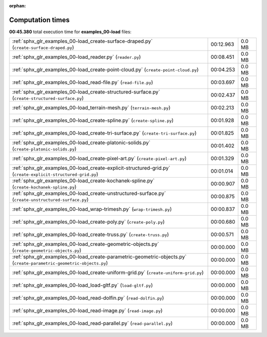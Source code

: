 
:orphan:

.. _sphx_glr_examples_00-load_sg_execution_times:

Computation times
=================
**00:45.380** total execution time for **examples_00-load** files:

+----------------------------------------------------------------------------------------------------------------------+-----------+--------+
| :ref:`sphx_glr_examples_00-load_create-surface-draped.py` (``create-surface-draped.py``)                             | 00:12.963 | 0.0 MB |
+----------------------------------------------------------------------------------------------------------------------+-----------+--------+
| :ref:`sphx_glr_examples_00-load_reader.py` (``reader.py``)                                                           | 00:08.451 | 0.0 MB |
+----------------------------------------------------------------------------------------------------------------------+-----------+--------+
| :ref:`sphx_glr_examples_00-load_create-point-cloud.py` (``create-point-cloud.py``)                                   | 00:04.253 | 0.0 MB |
+----------------------------------------------------------------------------------------------------------------------+-----------+--------+
| :ref:`sphx_glr_examples_00-load_read-file.py` (``read-file.py``)                                                     | 00:03.697 | 0.0 MB |
+----------------------------------------------------------------------------------------------------------------------+-----------+--------+
| :ref:`sphx_glr_examples_00-load_create-structured-surface.py` (``create-structured-surface.py``)                     | 00:02.437 | 0.0 MB |
+----------------------------------------------------------------------------------------------------------------------+-----------+--------+
| :ref:`sphx_glr_examples_00-load_terrain-mesh.py` (``terrain-mesh.py``)                                               | 00:02.213 | 0.0 MB |
+----------------------------------------------------------------------------------------------------------------------+-----------+--------+
| :ref:`sphx_glr_examples_00-load_create-spline.py` (``create-spline.py``)                                             | 00:01.928 | 0.0 MB |
+----------------------------------------------------------------------------------------------------------------------+-----------+--------+
| :ref:`sphx_glr_examples_00-load_create-tri-surface.py` (``create-tri-surface.py``)                                   | 00:01.825 | 0.0 MB |
+----------------------------------------------------------------------------------------------------------------------+-----------+--------+
| :ref:`sphx_glr_examples_00-load_create-platonic-solids.py` (``create-platonic-solids.py``)                           | 00:01.402 | 0.0 MB |
+----------------------------------------------------------------------------------------------------------------------+-----------+--------+
| :ref:`sphx_glr_examples_00-load_create-pixel-art.py` (``create-pixel-art.py``)                                       | 00:01.329 | 0.0 MB |
+----------------------------------------------------------------------------------------------------------------------+-----------+--------+
| :ref:`sphx_glr_examples_00-load_create-explicit-structured-grid.py` (``create-explicit-structured-grid.py``)         | 00:01.014 | 0.0 MB |
+----------------------------------------------------------------------------------------------------------------------+-----------+--------+
| :ref:`sphx_glr_examples_00-load_create-kochanek-spline.py` (``create-kochanek-spline.py``)                           | 00:00.907 | 0.0 MB |
+----------------------------------------------------------------------------------------------------------------------+-----------+--------+
| :ref:`sphx_glr_examples_00-load_create-unstructured-surface.py` (``create-unstructured-surface.py``)                 | 00:00.875 | 0.0 MB |
+----------------------------------------------------------------------------------------------------------------------+-----------+--------+
| :ref:`sphx_glr_examples_00-load_wrap-trimesh.py` (``wrap-trimesh.py``)                                               | 00:00.837 | 0.0 MB |
+----------------------------------------------------------------------------------------------------------------------+-----------+--------+
| :ref:`sphx_glr_examples_00-load_create-poly.py` (``create-poly.py``)                                                 | 00:00.680 | 0.0 MB |
+----------------------------------------------------------------------------------------------------------------------+-----------+--------+
| :ref:`sphx_glr_examples_00-load_create-truss.py` (``create-truss.py``)                                               | 00:00.571 | 0.0 MB |
+----------------------------------------------------------------------------------------------------------------------+-----------+--------+
| :ref:`sphx_glr_examples_00-load_create-geometric-objects.py` (``create-geometric-objects.py``)                       | 00:00.000 | 0.0 MB |
+----------------------------------------------------------------------------------------------------------------------+-----------+--------+
| :ref:`sphx_glr_examples_00-load_create-parametric-geometric-objects.py` (``create-parametric-geometric-objects.py``) | 00:00.000 | 0.0 MB |
+----------------------------------------------------------------------------------------------------------------------+-----------+--------+
| :ref:`sphx_glr_examples_00-load_create-uniform-grid.py` (``create-uniform-grid.py``)                                 | 00:00.000 | 0.0 MB |
+----------------------------------------------------------------------------------------------------------------------+-----------+--------+
| :ref:`sphx_glr_examples_00-load_load-gltf.py` (``load-gltf.py``)                                                     | 00:00.000 | 0.0 MB |
+----------------------------------------------------------------------------------------------------------------------+-----------+--------+
| :ref:`sphx_glr_examples_00-load_read-dolfin.py` (``read-dolfin.py``)                                                 | 00:00.000 | 0.0 MB |
+----------------------------------------------------------------------------------------------------------------------+-----------+--------+
| :ref:`sphx_glr_examples_00-load_read-image.py` (``read-image.py``)                                                   | 00:00.000 | 0.0 MB |
+----------------------------------------------------------------------------------------------------------------------+-----------+--------+
| :ref:`sphx_glr_examples_00-load_read-parallel.py` (``read-parallel.py``)                                             | 00:00.000 | 0.0 MB |
+----------------------------------------------------------------------------------------------------------------------+-----------+--------+
